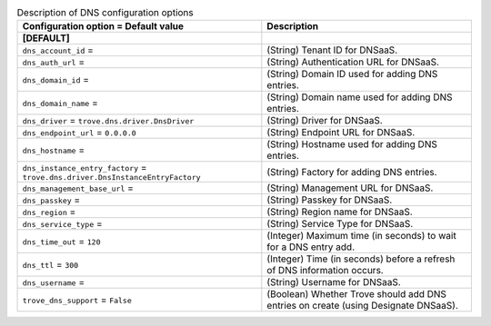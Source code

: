 ..
    Warning: Do not edit this file. It is automatically generated from the
    software project's code and your changes will be overwritten.

    The tool to generate this file lives in openstack-doc-tools repository.

    Please make any changes needed in the code, then run the
    autogenerate-config-doc tool from the openstack-doc-tools repository, or
    ask for help on the documentation mailing list, IRC channel or meeting.

.. _trove-dns:

.. list-table:: Description of DNS configuration options
   :header-rows: 1
   :class: config-ref-table

   * - Configuration option = Default value
     - Description
   * - **[DEFAULT]**
     -
   * - ``dns_account_id`` =
     - (String) Tenant ID for DNSaaS.
   * - ``dns_auth_url`` =
     - (String) Authentication URL for DNSaaS.
   * - ``dns_domain_id`` =
     - (String) Domain ID used for adding DNS entries.
   * - ``dns_domain_name`` =
     - (String) Domain name used for adding DNS entries.
   * - ``dns_driver`` = ``trove.dns.driver.DnsDriver``
     - (String) Driver for DNSaaS.
   * - ``dns_endpoint_url`` = ``0.0.0.0``
     - (String) Endpoint URL for DNSaaS.
   * - ``dns_hostname`` =
     - (String) Hostname used for adding DNS entries.
   * - ``dns_instance_entry_factory`` = ``trove.dns.driver.DnsInstanceEntryFactory``
     - (String) Factory for adding DNS entries.
   * - ``dns_management_base_url`` =
     - (String) Management URL for DNSaaS.
   * - ``dns_passkey`` =
     - (String) Passkey for DNSaaS.
   * - ``dns_region`` =
     - (String) Region name for DNSaaS.
   * - ``dns_service_type`` =
     - (String) Service Type for DNSaaS.
   * - ``dns_time_out`` = ``120``
     - (Integer) Maximum time (in seconds) to wait for a DNS entry add.
   * - ``dns_ttl`` = ``300``
     - (Integer) Time (in seconds) before a refresh of DNS information occurs.
   * - ``dns_username`` =
     - (String) Username for DNSaaS.
   * - ``trove_dns_support`` = ``False``
     - (Boolean) Whether Trove should add DNS entries on create (using Designate DNSaaS).
